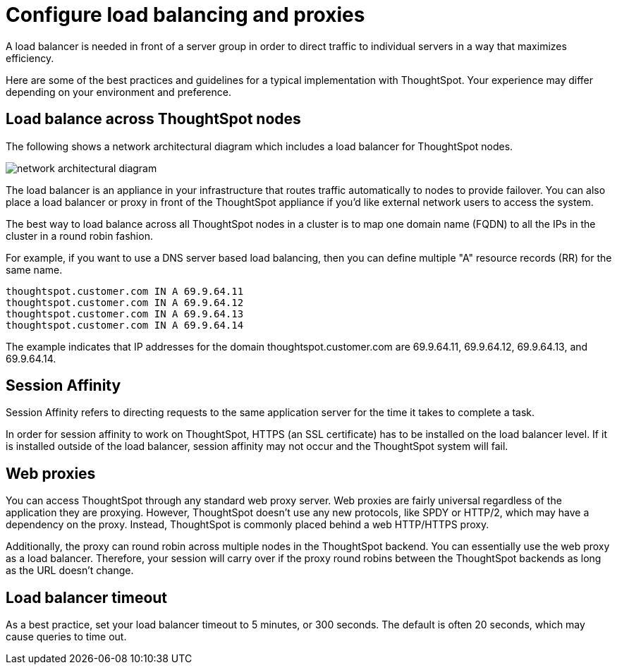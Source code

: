 = Configure load balancing and proxies
:last_updated: 12/30/2020
:experimental:
:linkattrs:

A load balancer is needed in front of a server group in order to direct traffic to individual servers in a way that maximizes efficiency.

Here are some of the best practices and guidelines for a typical implementation with ThoughtSpot.
Your experience may differ depending on your environment and preference.

== Load balance across ThoughtSpot nodes

The following shows a network architectural diagram which includes a load balancer for ThoughtSpot nodes.

image::network_architectural_diagram.png[]

The load balancer is an appliance in your infrastructure that routes traffic automatically to nodes to provide failover.
You can also place a load balancer or proxy in front of the ThoughtSpot appliance if you'd like external network users to access the system.

The best way to load balance across all ThoughtSpot nodes in a cluster is to map one domain name (FQDN) to all the IPs in the cluster in a round robin fashion.

For example, if you want to use a DNS server based load balancing, then you can define multiple "A" resource records (RR) for the same name.

----
thoughtspot.customer.com IN A 69.9.64.11
thoughtspot.customer.com IN A 69.9.64.12
thoughtspot.customer.com IN A 69.9.64.13
thoughtspot.customer.com IN A 69.9.64.14
----

The example indicates that IP addresses for the domain thoughtspot.customer.com are 69.9.64.11, 69.9.64.12, 69.9.64.13, and 69.9.64.14.

== Session Affinity

Session Affinity refers to directing requests to the same application server for the time it takes to complete a task.

In order for session affinity to work on ThoughtSpot, HTTPS (an SSL certificate) has to be installed on the load balancer level.
If it is installed outside of the load balancer, session affinity may not occur and the ThoughtSpot system will fail.

== Web proxies

You can access ThoughtSpot through any standard web proxy server.
Web proxies are fairly universal regardless of the application they are proxying.
However, ThoughtSpot doesn't use any new protocols, like SPDY or HTTP/2, which may have a dependency on the proxy.
Instead, ThoughtSpot is commonly placed behind a web HTTP/HTTPS proxy.

Additionally, the proxy can round robin across multiple nodes in the ThoughtSpot backend.
You can essentially use the web proxy as a load balancer.
Therefore, your session will carry over if the proxy round robins between the ThoughtSpot backends as long as the URL doesn't change.

[#timeout]
== Load balancer timeout

As a best practice, set your load balancer timeout to 5 minutes, or 300 seconds. The default is often 20 seconds, which may cause queries to time out.